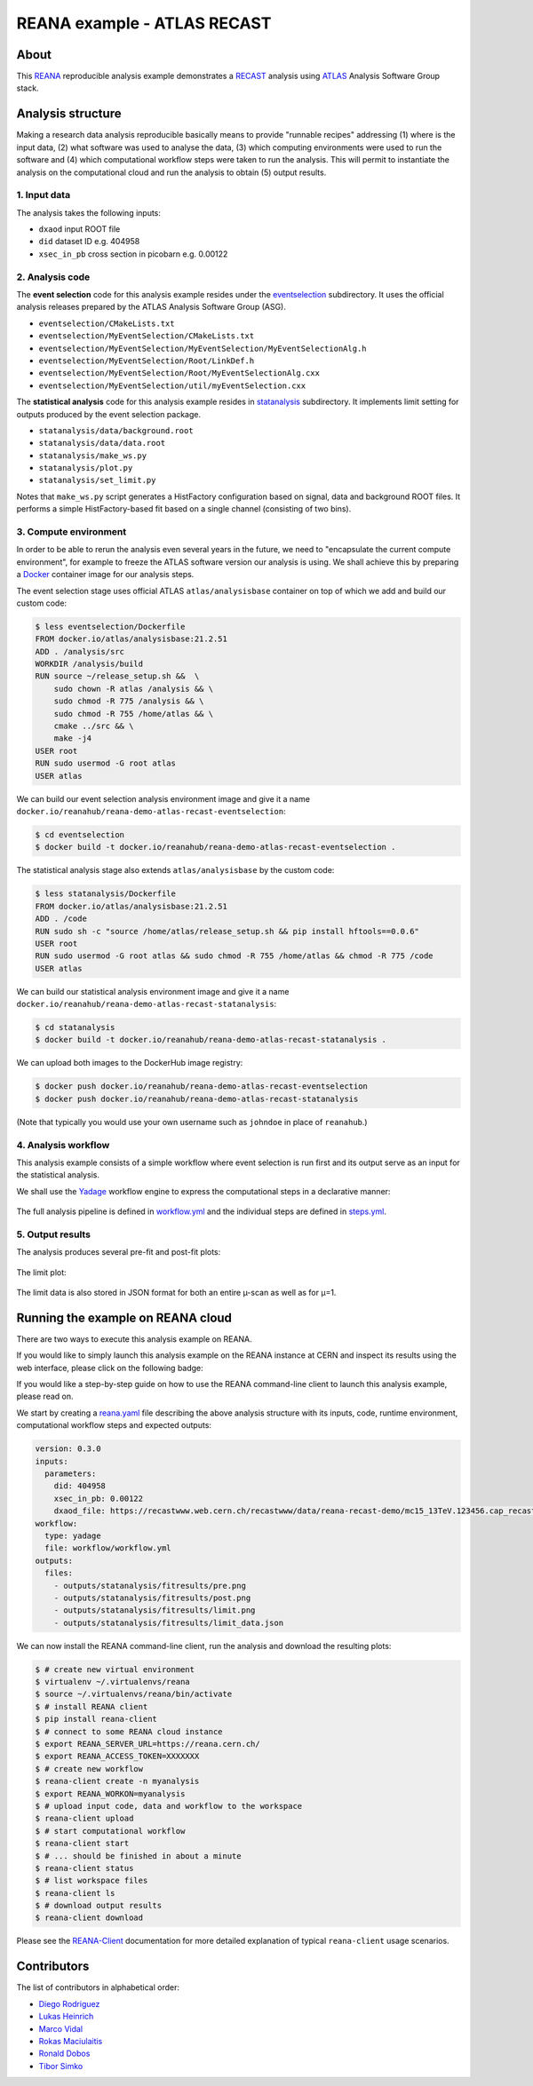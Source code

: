 ==============================
 REANA example - ATLAS RECAST
==============================

.. image:: https://github.com/reanahub/reana-demo-atlas-recast/workflows/CI/badge.svg
   :target: https://github.com/reanahub/reana-demo-atlas-recast/actions

.. image:: https://badges.gitter.im/Join%20Chat.svg
   :target: https://gitter.im/reanahub/reana?utm_source=badge&utm_medium=badge&utm_campaign=pr-badge

.. image:: https://img.shields.io/github/license/reanahub/reana-demo-atlas-recast.svg
   :target: https://raw.githubusercontent.com/reanahub/reana-demo-atlas-recast/master/LICENSE

.. image:: https://www.reana.io/static/img/badges/launch-on-reana-at-cern.svg
   :target: https://reana.cern.ch/launch?url=https%3A%2F%2Fgithub.com%2Freanahub%2Freana-demo-atlas-recast&name=reana-demo-atlas-recast

About
=====

This `REANA <http://www.reana.io/>`_ reproducible analysis example demonstrates
a `RECAST <https://arxiv.org/abs/1010.2506>`_ analysis using `ATLAS
<https://atlas.cern/>`_ Analysis Software Group stack.

Analysis structure
==================

Making a research data analysis reproducible basically means to provide
"runnable recipes" addressing (1) where is the input data, (2) what software was
used to analyse the data, (3) which computing environments were used to run the
software and (4) which computational workflow steps were taken to run the
analysis. This will permit to instantiate the analysis on the computational
cloud and run the analysis to obtain (5) output results.

1. Input data
-------------

The analysis takes the following inputs:

- ``dxaod`` input ROOT file
- ``did`` dataset ID e.g. 404958
- ``xsec_in_pb`` cross section in picobarn e.g. 0.00122

2. Analysis code
----------------

The **event selection** code for this analysis example resides under the
`eventselection <eventselection>`_ subdirectory. It uses the official analysis
releases prepared by the ATLAS Analysis Software Group (ASG).

- ``eventselection/CMakeLists.txt``
- ``eventselection/MyEventSelection/CMakeLists.txt``
- ``eventselection/MyEventSelection/MyEventSelection/MyEventSelectionAlg.h``
- ``eventselection/MyEventSelection/Root/LinkDef.h``
- ``eventselection/MyEventSelection/Root/MyEventSelectionAlg.cxx``
- ``eventselection/MyEventSelection/util/myEventSelection.cxx``

The **statistical analysis** code for this analysis example resides in
`statanalysis <statanalysis>`_ subdirectory. It implements limit setting for
outputs produced by the event selection package.

- ``statanalysis/data/background.root``
- ``statanalysis/data/data.root``
- ``statanalysis/make_ws.py``
- ``statanalysis/plot.py``
- ``statanalysis/set_limit.py``

Notes that ``make_ws.py`` script generates a HistFactory configuration based on
signal, data and background ROOT files. It performs a simple HistFactory-based
fit based on a single channel (consisting of two bins).

3. Compute environment
----------------------

In order to be able to rerun the analysis even several years in the future, we
need to "encapsulate the current compute environment", for example to freeze the
ATLAS software version our analysis is using. We shall achieve this by preparing
a `Docker <https://www.docker.com/>`_ container image for our analysis steps.

The event selection stage uses official ATLAS ``atlas/analysisbase`` container
on top of which we add and build our custom code:

.. code-block:: console

   $ less eventselection/Dockerfile
   FROM docker.io/atlas/analysisbase:21.2.51
   ADD . /analysis/src
   WORKDIR /analysis/build
   RUN source ~/release_setup.sh &&  \
       sudo chown -R atlas /analysis && \
       sudo chmod -R 775 /analysis && \
       sudo chmod -R 755 /home/atlas && \
       cmake ../src && \
       make -j4
   USER root
   RUN sudo usermod -G root atlas
   USER atlas

We can build our event selection analysis environment image and give it a name
``docker.io/reanahub/reana-demo-atlas-recast-eventselection``:

.. code-block:: console

   $ cd eventselection
   $ docker build -t docker.io/reanahub/reana-demo-atlas-recast-eventselection .

The statistical analysis stage also extends ``atlas/analysisbase`` by the custom
code:

.. code-block:: console

   $ less statanalysis/Dockerfile
   FROM docker.io/atlas/analysisbase:21.2.51
   ADD . /code
   RUN sudo sh -c "source /home/atlas/release_setup.sh && pip install hftools==0.0.6"
   USER root
   RUN sudo usermod -G root atlas && sudo chmod -R 755 /home/atlas && chmod -R 775 /code
   USER atlas

We can build our statistical analysis environment image and give it a name
``docker.io/reanahub/reana-demo-atlas-recast-statanalysis``:

.. code-block:: console

   $ cd statanalysis
   $ docker build -t docker.io/reanahub/reana-demo-atlas-recast-statanalysis .

We can upload both images to the DockerHub image registry:

.. code-block:: console

   $ docker push docker.io/reanahub/reana-demo-atlas-recast-eventselection
   $ docker push docker.io/reanahub/reana-demo-atlas-recast-statanalysis

(Note that typically you would use your own username such as ``johndoe`` in
place of ``reanahub``.)

4. Analysis workflow
--------------------

This analysis example consists of a simple workflow where event selection is run
first and its output serve as an input for the statistical analysis.

We shall use the `Yadage <https://github.com/yadage>`_ workflow engine to
express the computational steps in a declarative manner:

.. figure:: https://raw.githubusercontent.com/reanahub/reana-demo-atlas-recast/master/docs/workflow.png
   :alt: workflow.png
   :align: center

The full analysis pipeline is defined in `workflow.yml <workflow/workflow.yml>`_
and the individual steps are defined in `steps.yml <workflow/steps.yml>`_.

5. Output results
-----------------

The analysis produces several pre-fit and post-fit plots:

.. figure:: https://raw.githubusercontent.com/reanahub/reana-demo-atlas-recast/master/statanalysis/example_results/pre.png
   :alt: pre.png
   :align: center

.. figure:: https://raw.githubusercontent.com/reanahub/reana-demo-atlas-recast/master/statanalysis/example_results/post.png
   :alt: post.png
   :align: center

The limit plot:

.. figure:: https://raw.githubusercontent.com/reanahub/reana-demo-atlas-recast/master/statanalysis/example_results/limit.png
   :alt: limit.png
   :align: center

The limit data is also stored in JSON format for both an entire µ-scan as well
as for µ=1.

Running the example on REANA cloud
==================================

There are two ways to execute this analysis example on REANA.

If you would like to simply launch this analysis example on the REANA instance
at CERN and inspect its results using the web interface, please click on
the following badge:

.. raw:: html

   <a href="https://reana.cern.ch/launch?url=https%3A%2F%2Fgithub.com%2Freanahub%2Freana-demo-atlas-recast&name=reana-demo-atlas-recast">
    <img src="https://www.reana.io/static/img/badges/launch-on-reana-at-cern.svg" />
   </a>
   <p></p>

If you would like a step-by-step guide on how to use the REANA command-line
client to launch this analysis example, please read on.

We start by creating a `reana.yaml <reana.yaml>`_ file describing the above
analysis structure with its inputs, code, runtime environment, computational
workflow steps and expected outputs:

.. code-block:: yaml

    version: 0.3.0
    inputs:
      parameters:
        did: 404958
        xsec_in_pb: 0.00122
        dxaod_file: https://recastwww.web.cern.ch/recastwww/data/reana-recast-demo/mc15_13TeV.123456.cap_recast_demo_signal_one.root
    workflow:
      type: yadage
      file: workflow/workflow.yml
    outputs:
      files:
        - outputs/statanalysis/fitresults/pre.png
        - outputs/statanalysis/fitresults/post.png
        - outputs/statanalysis/fitresults/limit.png
        - outputs/statanalysis/fitresults/limit_data.json

We can now install the REANA command-line client, run the analysis and download
the resulting plots:

.. code-block:: console

    $ # create new virtual environment
    $ virtualenv ~/.virtualenvs/reana
    $ source ~/.virtualenvs/reana/bin/activate
    $ # install REANA client
    $ pip install reana-client
    $ # connect to some REANA cloud instance
    $ export REANA_SERVER_URL=https://reana.cern.ch/
    $ export REANA_ACCESS_TOKEN=XXXXXXX
    $ # create new workflow
    $ reana-client create -n myanalysis
    $ export REANA_WORKON=myanalysis
    $ # upload input code, data and workflow to the workspace
    $ reana-client upload
    $ # start computational workflow
    $ reana-client start
    $ # ... should be finished in about a minute
    $ reana-client status
    $ # list workspace files
    $ reana-client ls
    $ # download output results
    $ reana-client download

Please see the `REANA-Client <https://reana-client.readthedocs.io/>`_
documentation for more detailed explanation of typical ``reana-client`` usage
scenarios.

Contributors
============

The list of contributors in alphabetical order:

- `Diego Rodriguez <https://orcid.org/0000-0003-0649-2002>`_
- `Lukas Heinrich <https://orcid.org/0000-0002-4048-7584>`_
- `Marco Vidal <https://orcid.org/0000-0002-9363-4971>`_
- `Rokas Maciulaitis <https://orcid.org/0000-0003-1064-6967>`_
- `Ronald Dobos <https://orcid.org/0000-0003-2914-000X>`_
- `Tibor Simko <https://orcid.org/0000-0001-7202-5803>`_
